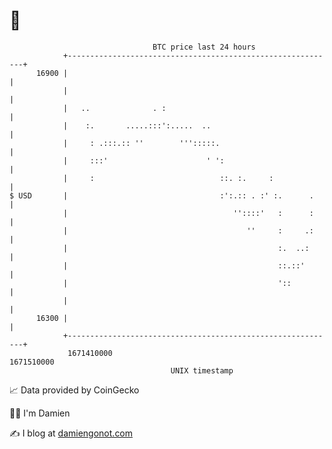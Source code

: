 * 👋

#+begin_example
                                   BTC price last 24 hours                    
               +------------------------------------------------------------+ 
         16900 |                                                            | 
               |                                                            | 
               |   ..              . :                                      | 
               |    :.       .....:::':.....  ..                            | 
               |     : .:::.:: ''        ''':::::.                          | 
               |     :::'                      ' ':                         | 
               |     :                            ::. :.     :              | 
   $ USD       |                                  :':.:: . :' :.      .     | 
               |                                     ''::::'   :      :     | 
               |                                        ''     :     .:     | 
               |                                               :.  ..:      | 
               |                                               ::.::'       | 
               |                                               '::          | 
               |                                                            | 
         16300 |                                                            | 
               +------------------------------------------------------------+ 
                1671410000                                        1671510000  
                                       UNIX timestamp                         
#+end_example
📈 Data provided by CoinGecko

🧑‍💻 I'm Damien

✍️ I blog at [[https://www.damiengonot.com][damiengonot.com]]
